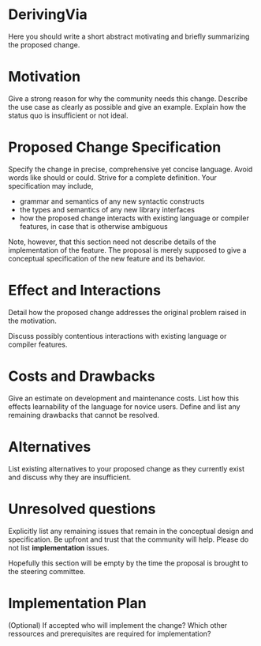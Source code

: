 * DerivingVia

Here you should write a short abstract motivating and briefly summarizing the proposed change.


* Motivation
Give a strong reason for why the community needs this change. Describe
the use case as clearly as possible and give an example. Explain how
the status quo is insufficient or not ideal.


* Proposed Change Specification
Specify the change in precise, comprehensive yet concise
language. Avoid words like should or could. Strive for a complete
definition. Your specification may include,

+ grammar and semantics of any new syntactic constructs
+ the types and semantics of any new library interfaces
+ how the proposed change interacts with existing language or compiler features, in case that is otherwise ambiguous

Note, however, that this section need not describe details of the implementation of the feature. The proposal is merely supposed to give a conceptual specification of the new feature and its behavior.

* Effect and Interactions
Detail how the proposed change addresses the original problem raised
in the motivation.

Discuss possibly contentious interactions with existing language or
compiler features.


* Costs and Drawbacks
Give an estimate on development and maintenance costs. List how this
effects learnability of the language for novice users. Define and list
any remaining drawbacks that cannot be resolved.


* Alternatives
List existing alternatives to your proposed change as they currently
exist and discuss why they are insufficient.


* Unresolved questions
Explicitly list any remaining issues that remain in the conceptual
design and specification. Be upfront and trust that the community will
help. Please do not list *implementation* issues.

Hopefully this section will be empty by the time the proposal is
brought to the steering committee.


* Implementation Plan
(Optional) If accepted who will implement the change? Which other
ressources and prerequisites are required for implementation?
